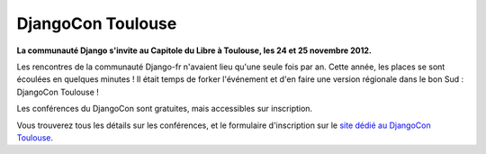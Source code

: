 ==================
DjangoCon Toulouse
==================


**La communauté Django s'invite au Capitole du Libre à Toulouse, les 24 et 25 novembre 2012.**

Les rencontres de la communauté Django-fr n'avaient lieu qu'une seule fois par an. Cette année, les places se sont écoulées en quelques minutes ! Il était temps de forker l'événement et d'en faire une version régionale dans le bon Sud : DjangoCon Toulouse !

Les conférences du DjangoCon sont gratuites, mais accessibles sur inscription.

Vous trouverez tous les détails sur les conférences, et le formulaire d'inscription sur le `site dédié au DjangoCon Toulouse <http://rencontres.django-fr.org/2012/tolosa>`_.
